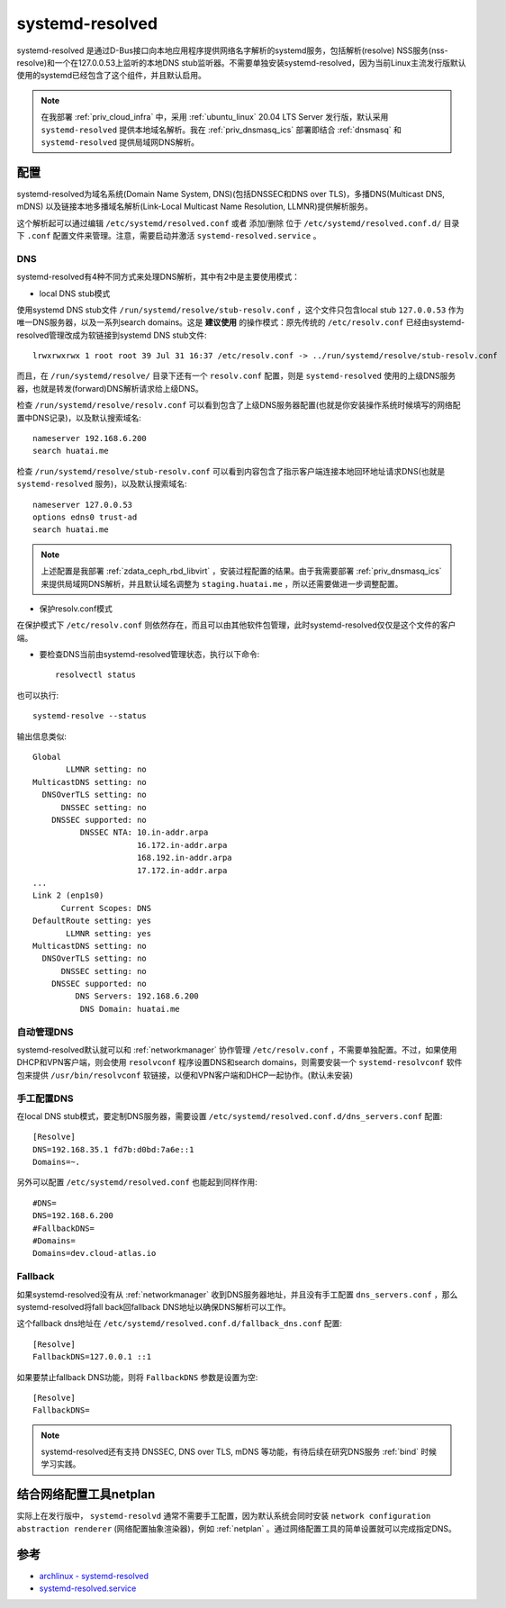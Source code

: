 .. _systemd_resolved:

=====================
systemd-resolved
=====================

systemd-resolved 是通过D-Bus接口向本地应用程序提供网络名字解析的systemd服务，包括解析(resolve) NSS服务(nss-resolve)和一个在127.0.0.53上监听的本地DNS stub监听器。不需要单独安装systemd-resolved，因为当前Linux主流发行版默认使用的systemd已经包含了这个组件，并且默认启用。

.. note::

   在我部署 :ref:`priv_cloud_infra` 中，采用 :ref:`ubuntu_linux` 20.04 LTS Server 发行版，默认采用 ``systemd-resolved`` 提供本地域名解析。我在 :ref:`priv_dnsmasq_ics` 部署即结合 :ref:`dnsmasq` 和 ``systemd-resolved`` 提供局域网DNS解析。

配置
======

systemd-resolved为域名系统(Domain Name System, DNS)(包括DNSSEC和DNS over TLS)，多播DNS(Multicast DNS, mDNS) 以及链接本地多播域名解析(Link-Local Multicast Name Resolution, LLMNR)提供解析服务。

这个解析起可以通过编辑 ``/etc/systemd/resolved.conf`` 或者 添加/删除 位于 ``/etc/systemd/resolved.conf.d/`` 目录下 ``.conf`` 配置文件来管理。注意，需要启动并激活 ``systemd-resolved.service`` 。

DNS
-----

systemd-resolved有4种不同方式来处理DNS解析，其中有2中是主要使用模式：

- local DNS stub模式

使用systemd DNS stub文件 ``/run/systemd/resolve/stub-resolv.conf`` ，这个文件只包含local stub ``127.0.0.53`` 作为唯一DNS服务器，以及一系列search domains。这是 **建议使用** 的操作模式：原先传统的 ``/etc/resolv.conf`` 已经由systemd-resolved管理改成为软链接到systemd DNS stub文件::

   lrwxrwxrwx 1 root root 39 Jul 31 16:37 /etc/resolv.conf -> ../run/systemd/resolve/stub-resolv.conf

而且，在 ``/run/systemd/resolve/`` 目录下还有一个 ``resolv.conf`` 配置，则是 ``systemd-resolved`` 使用的上级DNS服务器，也就是转发(forward)DNS解析请求给上级DNS。

检查 ``/run/systemd/resolve/resolv.conf`` 可以看到包含了上级DNS服务器配置(也就是你安装操作系统时候填写的网络配置中DNS记录)，以及默认搜索域名::

   nameserver 192.168.6.200
   search huatai.me

检查 ``/run/systemd/resolve/stub-resolv.conf`` 可以看到内容包含了指示客户端连接本地回环地址请求DNS(也就是 ``systemd-resolved`` 服务)，以及默认搜索域名::

   nameserver 127.0.0.53
   options edns0 trust-ad
   search huatai.me

.. note::

   上述配置是我部署 :ref:`zdata_ceph_rbd_libvirt` ，安装过程配置的结果。由于我需要部署 :ref:`priv_dnsmasq_ics` 来提供局域网DNS解析，并且默认域名调整为 ``staging.huatai.me`` ，所以还需要做进一步调整配置。

- 保护resolv.conf模式

在保护模式下 ``/etc/resolv.conf`` 则依然存在，而且可以由其他软件包管理，此时systemd-resolved仅仅是这个文件的客户端。

- 要检查DNS当前由systemd-resolved管理状态，执行以下命令::

   resolvectl status

也可以执行::

   systemd-resolve --status

输出信息类似::

   Global
          LLMNR setting: no
   MulticastDNS setting: no
     DNSOverTLS setting: no
         DNSSEC setting: no
       DNSSEC supported: no
             DNSSEC NTA: 10.in-addr.arpa
                         16.172.in-addr.arpa
                         168.192.in-addr.arpa
                         17.172.in-addr.arpa
   ...
   Link 2 (enp1s0)
         Current Scopes: DNS
   DefaultRoute setting: yes
          LLMNR setting: yes
   MulticastDNS setting: no
     DNSOverTLS setting: no
         DNSSEC setting: no
       DNSSEC supported: no
            DNS Servers: 192.168.6.200
             DNS Domain: huatai.me 

自动管理DNS
------------

systemd-resolved默认就可以和 :ref:`networkmanager` 协作管理 ``/etc/resolv.conf`` ，不需要单独配置。不过，如果使用DHCP和VPN客户端，则会使用 ``resolvconf`` 程序设置DNS和search domains，则需要安装一个 ``systemd-resolvconf`` 软件包来提供 ``/usr/bin/resolvconf`` 软链接，以便和VPN客户端和DHCP一起协作。(默认未安装)

手工配置DNS
-------------

在local DNS stub模式，要定制DNS服务器，需要设置 ``/etc/systemd/resolved.conf.d/dns_servers.conf`` 配置::

   [Resolve]
   DNS=192.168.35.1 fd7b:d0bd:7a6e::1
   Domains=~.

另外可以配置 ``/etc/systemd/resolved.conf`` 也能起到同样作用::

   #DNS=
   DNS=192.168.6.200
   #FallbackDNS=
   #Domains=
   Domains=dev.cloud-atlas.io

Fallback
---------

如果systemd-resolved没有从 :ref:`networkmanager` 收到DNS服务器地址，并且没有手工配置 ``dns_servers.conf`` ，那么systemd-resolved将fall back回fallback DNS地址以确保DNS解析可以工作。

这个fallback dns地址在 ``/etc/systemd/resolved.conf.d/fallback_dns.conf`` 配置::

   [Resolve]
   FallbackDNS=127.0.0.1 ::1

如果要禁止fallback DNS功能，则将 ``FallbackDNS`` 参数是设置为空::

   [Resolve]
   FallbackDNS=

.. note::

   systemd-resolved还有支持 DNSSEC, DNS over TLS, mDNS 等功能，有待后续在研究DNS服务 :ref:`bind` 时候学习实践。

结合网络配置工具netplan
==========================

实际上在发行版中， ``systemd-resolvd`` 通常不需要手工配置，因为默认系统会同时安装 ``network configuration abstraction renderer`` (网络配置抽象渲染器)，例如 :ref:`netplan` 。通过网络配置工具的简单设置就可以完成指定DNS。

参考
=====

- `archlinux - systemd-resolved <https://wiki.archlinux.org/index.php/Systemd-resolved>`_
- `systemd-resolved.service <https://www.freedesktop.org/software/systemd/man/systemd-resolved.service.html>`_
